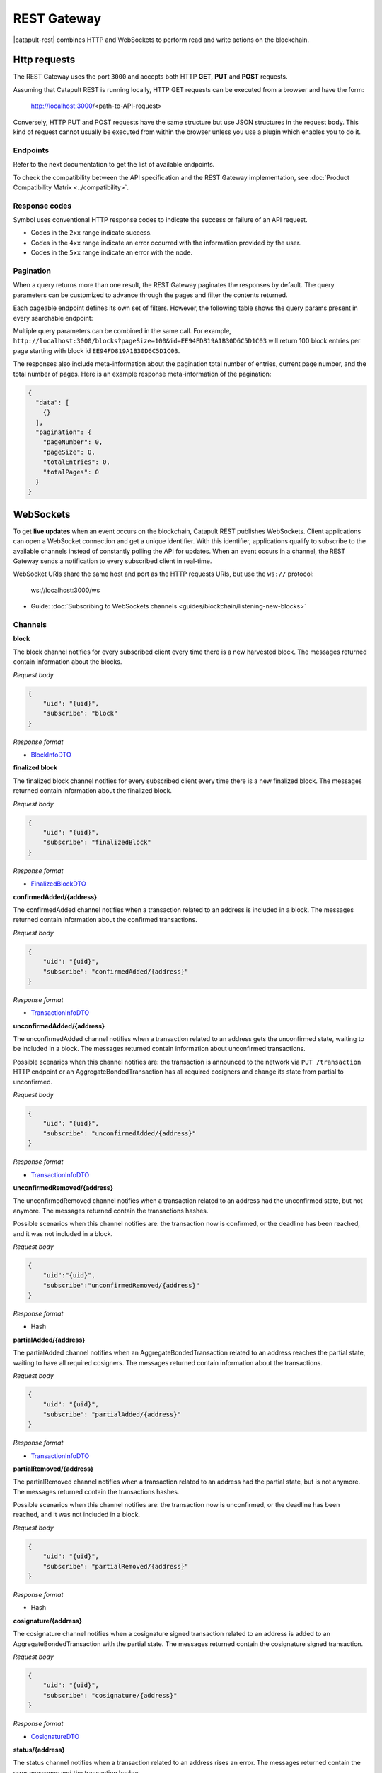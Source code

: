 ############
REST Gateway
############

|catapult-rest| combines HTTP and WebSockets to perform read and write actions on the blockchain.

.. _http-requests:

*************
Http requests
*************

The REST Gateway uses the port ``3000`` and accepts both HTTP **GET**, **PUT** and **POST** requests.

Assuming that Catapult REST is running locally, HTTP GET requests can be executed from a browser and have the form:

    http://localhost:3000/<path-to-API-request>

Conversely, HTTP PUT and POST requests have the same structure but use JSON structures in the request body.
This kind of request cannot usually be executed from within the browser unless you use a plugin which enables you to do it.

Endpoints
=========

Refer to the next documentation to get the list of available endpoints.

.. ghreference:: nemtech/symbol-openapi
    :folder:

To check the compatibility between the API specification and the REST Gateway implementation, see :doc:`Product Compatibility Matrix <../compatibility>`.

Response codes
==============

Symbol uses conventional HTTP response codes to indicate the success or failure of an API request.

* Codes in the ``2xx`` range indicate success.
* Codes in the ``4xx`` range indicate an error occurred with the information provided by the user.
* Codes in the ``5xx`` range indicate an error with the node.

.. csv-table:: HTTP Status Code Summary
    :header: "Error Code", "Response", "Description"
    :delim: ;

    200; OK; Everything worked as expected.
    202; Accepted; The request has been accepted, but the processing has not been completed.
    400; InvalidContent;  The provided argument was not of an acceptable type of input.
    404; ResourceNotFound; The requested resource does not exist.
    409; InvalidArgument; The required arguments were missing or unacceptable for the request.
    500; InternalServiceError; An error occurred within the REST Gateway.
    503; ServiceUnavailable; Either API node or database service is unavailable or unreachable from the REST Gateway.

Pagination
==========

When a query returns more than one result, the REST Gateway paginates the responses by default.
The query parameters can be customized to advance through the pages and filter the contents returned.

Each pageable endpoint defines its own set of filters.
However, the following table shows the query params present in every searchable endpoint:

.. csv-table::
    :header: "Query Parameter", "Type", "Description", "Default"
    :delim: ;

    pageSize; integer ``[10..100]``; Selects the number of entries to return. Example: ``http://localhost:3000/blocks?pageSize=100`` returns 100 entries per page; ``10``
    pageNumber; integer ``>=1``; Filters by page number. Example: ``http://localhost:3000/blocks?page=2`` returns page 2; ``1``
    offset; string; Identifies the entry at which to start pagination. Example: ``http://localhost:3000/blocks?id=EE94FD819A1B30D6C5D1C03``.;
    order; string; Sorts the responses in ascending or descending order based on the collection property set on the parameter ``orderBy``. If the requests does not specify ``orderBy``, REST returns the collection ordered by id. Example: ``http://localhost:3000/blocks?order=asc`` returns the block entries in ascending order.; "desc"
    orderBy; string; Chooses the parameter to sort by. By default, all the collections are sortable by id, but the collection could define additional properties.

Multiple query parameters can be combined in the same call.
For example, ``http://localhost:3000/blocks?pageSize=100&id=EE94FD819A1B30D6C5D1C03`` will return 100 block entries per page starting with block id ``EE94FD819A1B30D6C5D1C03``.

The responses also include meta-information about the pagination total number of entries, current page number, and the total number of pages.
Here is an example response meta-information of the pagination:

.. code-block:: json

  {
    "data": [
      {}
    ],
    "pagination": {
      "pageNumber": 0,
      "pageSize": 0,
      "totalEntries": 0,
      "totalPages": 0
    }
  }

.. _websockets:

**********
WebSockets
**********

To get **live updates** when an event occurs on the blockchain, Catapult REST publishes WebSockets.
Client applications can open a WebSocket connection and get a unique identifier.
With this identifier, applications qualify to subscribe to the available channels instead of constantly polling the API for updates.
When an event occurs in a channel, the REST Gateway sends a notification to every subscribed client in real-time.

WebSocket URIs share the same host and port as the HTTP requests URIs, but use the ``ws://`` protocol:

	ws://localhost:3000/ws

* Guide: :doc:`Subscribing to WebSockets channels <guides/blockchain/listening-new-blocks>`

Channels
========

**block**

The block channel notifies for every subscribed client every time there is a new harvested block.
The messages returned contain information about the blocks.

*Request body*

.. code-block:: json

    {
        "uid": "{uid}",
        "subscribe": "block"
    }

*Response format*

* `BlockInfoDTO <https://github.com/nemtech/symbol-openapi/blob/main/spec/core/block/schemas/BlockInfoDTO.yml>`_

**finalized block**

The finalized block channel notifies for every subscribed client every time there is a new finalized block.
The messages returned contain information about the finalized block.

*Request body*

.. code-block:: json

    {
        "uid": "{uid}",
        "subscribe": "finalizedBlock"
    }

*Response format*

* `FinalizedBlockDTO <https://github.com/nemtech/symbol-openapi/blob/main/spec/core/chain/schemas/FinalizedBlockDTO.yml>`_

**confirmedAdded/{address}**

The confirmedAdded channel notifies when a transaction related to an address is included in a block.
The messages returned contain information about the confirmed transactions.

*Request body*

.. code-block:: json

    {
        "uid": "{uid}",
        "subscribe": "confirmedAdded/{address}"
    }

*Response format*

* `TransactionInfoDTO <https://github.com/nemtech/symbol-openapi/blob/main/spec/core/transaction/schemas/TransactionInfoDTO.yml>`_

**unconfirmedAdded/{address}**

The unconfirmedAdded channel notifies when a transaction related to an address gets the unconfirmed state, waiting to be included in a block.
The messages returned contain information about unconfirmed transactions.

Possible scenarios when this channel notifies are: the transaction is announced to the network via ``PUT /transaction`` HTTP endpoint or an AggregateBondedTransaction has all required cosigners and change its state from partial to unconfirmed.

*Request body*

.. code-block:: json

    {
        "uid": "{uid}",
        "subscribe": "unconfirmedAdded/{address}"
    }

*Response format*

* `TransactionInfoDTO <https://github.com/nemtech/symbol-openapi/blob/main/spec/core/transaction/schemas/TransactionInfoDTO.yml>`_

**unconfirmedRemoved/{address}**

The unconfirmedRemoved channel notifies when a transaction related to an address had the unconfirmed state, but not anymore.
The messages returned contain the transactions hashes.

Possible scenarios when this channel notifies are: the transaction now is confirmed, or the deadline has been reached, and it was not included in a block.

*Request body*

.. code-block:: json

    {
        "uid":"{uid}",
        "subscribe":"unconfirmedRemoved/{address}"
    }

*Response format*

* Hash

**partialAdded/{address}**

The partialAdded channel notifies when an AggregateBondedTransaction related to an address reaches the partial state, waiting to have all required cosigners.
The messages returned contain information about the transactions.

*Request body*

.. code-block:: json

    {
        "uid": "{uid}",
        "subscribe": "partialAdded/{address}"
    }

*Response format*

* `TransactionInfoDTO <https://github.com/nemtech/symbol-openapi/blob/main/spec/core/transaction/schemas/TransactionInfoDTO.yml>`_

**partialRemoved/{address}**

The partialRemoved channel notifies when a transaction related to an address had the partial state, but is not anymore.
The messages returned contain the transactions hashes.

Possible scenarios when this channel notifies are: the transaction now is unconfirmed, or the deadline has been reached, and it was not included in a block.

*Request body*

.. code-block:: json

    {
        "uid": "{uid}",
        "subscribe": "partialRemoved/{address}"
    }

*Response format*

* Hash

**cosignature/{address}**

The cosignature channel notifies when a cosignature signed transaction related to an address is added to an AggregateBondedTransaction with the partial state.
The messages returned contain the cosignature signed transaction.

*Request body*

.. code-block:: json

    {
        "uid": "{uid}",
        "subscribe": "cosignature/{address}"
    }

*Response format*

* `CosignatureDTO <https://github.com/nemtech/symbol-openapi/blob/main/spec/plugins/aggregate/schemas/CosignatureDTO.yml>`_

**status/{address}**

The status channel notifies when a transaction related to an address rises an error.
The messages returned contain the error messages and the transaction hashes.

*Request body*

.. code-block:: json

    {
        "uid": "{uid}",
        "subscribe": "status/{address}"
    }

*Response format*

* `TransactionStatusDTO <https://github.com/nemtech/symbol-openapi/blob/main/spec/core/transaction/schemas/TransactionStatusDTO.yml>`_

.. |yarn| raw:: html

    <a href="https://yarnpkg.com/lang/en/" target="_blank">yarn</a>

.. |catapult-service-bootstrap| raw:: html

   <a href="https://github.com/nemtech/catapult-service-bootstrap" target="_blank">Catapult Service Bootstrap</a>

.. |catapult-server| raw:: html

   <a href="https://github.com/nemtech/catapult-server" target="_blank">catapult-server</a>

.. |catapult-rest| raw:: html

   <a href="https://github.com/nemtech/catapult-rest" target="_blank">Catapult REST</a>
